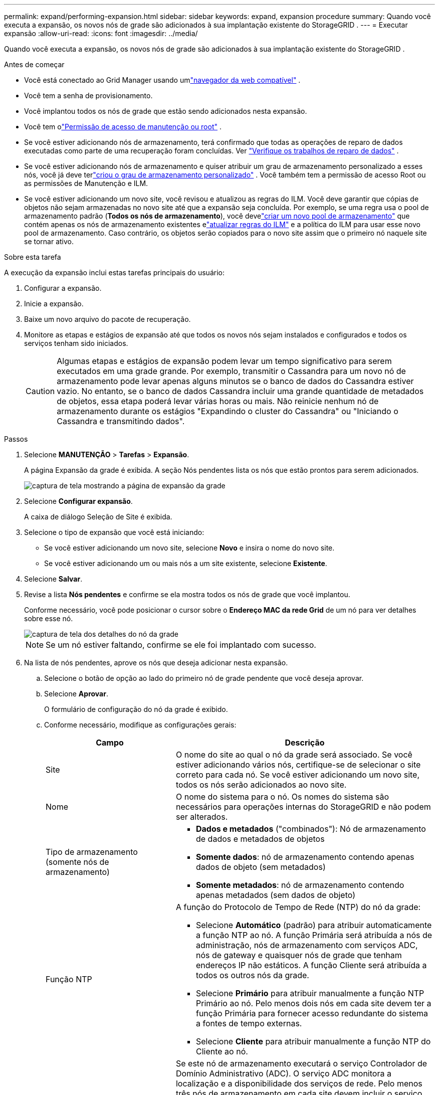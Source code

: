 ---
permalink: expand/performing-expansion.html 
sidebar: sidebar 
keywords: expand, expansion procedure 
summary: Quando você executa a expansão, os novos nós de grade são adicionados à sua implantação existente do StorageGRID . 
---
= Executar expansão
:allow-uri-read: 
:icons: font
:imagesdir: ../media/


[role="lead"]
Quando você executa a expansão, os novos nós de grade são adicionados à sua implantação existente do StorageGRID .

.Antes de começar
* Você está conectado ao Grid Manager usando umlink:../admin/web-browser-requirements.html["navegador da web compatível"] .
* Você tem a senha de provisionamento.
* Você implantou todos os nós de grade que estão sendo adicionados nesta expansão.
* Você tem olink:../admin/admin-group-permissions.html["Permissão de acesso de manutenção ou root"] .
* Se você estiver adicionando nós de armazenamento, terá confirmado que todas as operações de reparo de dados executadas como parte de uma recuperação foram concluídas. Ver link:../maintain/checking-data-repair-jobs.html["Verifique os trabalhos de reparo de dados"] .
* Se você estiver adicionando nós de armazenamento e quiser atribuir um grau de armazenamento personalizado a esses nós, você já deve terlink:../ilm/creating-and-assigning-storage-grades.html["criou o grau de armazenamento personalizado"] .  Você também tem a permissão de acesso Root ou as permissões de Manutenção e ILM.
* Se você estiver adicionando um novo site, você revisou e atualizou as regras do ILM.  Você deve garantir que cópias de objetos não sejam armazenadas no novo site até que a expansão seja concluída.  Por exemplo, se uma regra usa o pool de armazenamento padrão (*Todos os nós de armazenamento*), você develink:../ilm/creating-storage-pool.html["criar um novo pool de armazenamento"] que contém apenas os nós de armazenamento existentes elink:../ilm/working-with-ilm-rules-and-ilm-policies.html["atualizar regras do ILM"] e a política do ILM para usar esse novo pool de armazenamento.  Caso contrário, os objetos serão copiados para o novo site assim que o primeiro nó naquele site se tornar ativo.


.Sobre esta tarefa
A execução da expansão inclui estas tarefas principais do usuário:

. Configurar a expansão.
. Inicie a expansão.
. Baixe um novo arquivo do pacote de recuperação.
. Monitore as etapas e estágios de expansão até que todos os novos nós sejam instalados e configurados e todos os serviços tenham sido iniciados.
+

CAUTION: Algumas etapas e estágios de expansão podem levar um tempo significativo para serem executados em uma grade grande.  Por exemplo, transmitir o Cassandra para um novo nó de armazenamento pode levar apenas alguns minutos se o banco de dados do Cassandra estiver vazio.  No entanto, se o banco de dados Cassandra incluir uma grande quantidade de metadados de objetos, essa etapa poderá levar várias horas ou mais.  Não reinicie nenhum nó de armazenamento durante os estágios "Expandindo o cluster do Cassandra" ou "Iniciando o Cassandra e transmitindo dados".



.Passos
. Selecione *MANUTENÇÃO* > *Tarefas* > *Expansão*.
+
A página Expansão da grade é exibida.  A seção Nós pendentes lista os nós que estão prontos para serem adicionados.

+
image::../media/grid_expansion_page.png[captura de tela mostrando a página de expansão da grade]

. Selecione *Configurar expansão*.
+
A caixa de diálogo Seleção de Site é exibida.

. Selecione o tipo de expansão que você está iniciando:
+
** Se você estiver adicionando um novo site, selecione *Novo* e insira o nome do novo site.
** Se você estiver adicionando um ou mais nós a um site existente, selecione *Existente*.


. Selecione *Salvar*.
. Revise a lista *Nós pendentes* e confirme se ela mostra todos os nós de grade que você implantou.
+
Conforme necessário, você pode posicionar o cursor sobre o *Endereço MAC da rede Grid* de um nó para ver detalhes sobre esse nó.

+
image::../media/grid_node_details.png[captura de tela dos detalhes do nó da grade]

+

NOTE: Se um nó estiver faltando, confirme se ele foi implantado com sucesso.

. Na lista de nós pendentes, aprove os nós que deseja adicionar nesta expansão.
+
.. Selecione o botão de opção ao lado do primeiro nó de grade pendente que você deseja aprovar.
.. Selecione *Aprovar*.
+
O formulário de configuração do nó da grade é exibido.

.. Conforme necessário, modifique as configurações gerais:
+
[cols="1a,2a"]
|===
| Campo | Descrição 


 a| 
Site
 a| 
O nome do site ao qual o nó da grade será associado.  Se você estiver adicionando vários nós, certifique-se de selecionar o site correto para cada nó.  Se você estiver adicionando um novo site, todos os nós serão adicionados ao novo site.



 a| 
Nome
 a| 
O nome do sistema para o nó. Os nomes do sistema são necessários para operações internas do StorageGRID e não podem ser alterados.



 a| 
Tipo de armazenamento (somente nós de armazenamento)
 a| 
*** *Dados e metadados* ("combinados"): Nó de armazenamento de dados e metadados de objetos
*** *Somente dados*: nó de armazenamento contendo apenas dados de objeto (sem metadados)
*** *Somente metadados*: nó de armazenamento contendo apenas metadados (sem dados de objeto)




 a| 
Função NTP
 a| 
A função do Protocolo de Tempo de Rede (NTP) do nó da grade:

*** Selecione *Automático* (padrão) para atribuir automaticamente a função NTP ao nó.  A função Primária será atribuída a nós de administração, nós de armazenamento com serviços ADC, nós de gateway e quaisquer nós de grade que tenham endereços IP não estáticos.  A função Cliente será atribuída a todos os outros nós da grade.
*** Selecione *Primário* para atribuir manualmente a função NTP Primário ao nó.  Pelo menos dois nós em cada site devem ter a função Primária para fornecer acesso redundante do sistema a fontes de tempo externas.
*** Selecione *Cliente* para atribuir manualmente a função NTP do Cliente ao nó.




 a| 
Serviço ADC (nós de armazenamento combinados ou somente de metadados)
 a| 
Se este nó de armazenamento executará o serviço Controlador de Domínio Administrativo (ADC). O serviço ADC monitora a localização e a disponibilidade dos serviços de rede. Pelo menos três nós de armazenamento em cada site devem incluir o serviço ADC. Não é possível adicionar o serviço ADC a um nó depois que ele for implantado.

*** Selecione *Sim* se o nó de armazenamento que você está substituindo incluir o serviço ADC. Como não é possível desativar um nó de armazenamento se houver poucos serviços ADC restantes, isso garante que um novo serviço ADC esteja disponível antes que o serviço antigo seja removido.
*** Selecione *Automático* para permitir que o sistema determine se este nó requer o serviço ADC.


Aprenda sobre olink:../maintain/understanding-adc-service-quorum.html["Quórum do ADC"] .



 a| 
Grau de armazenamento (nós de armazenamento combinados ou somente de dados)
 a| 
Use o grau de armazenamento *Padrão* ou selecione o grau de armazenamento personalizado que deseja atribuir a este novo nó.

Os níveis de armazenamento são usados pelos pools de armazenamento do ILM, portanto sua seleção pode afetar quais objetos serão colocados no Nó de Armazenamento.

|===
.. Conforme necessário, modifique as configurações da Rede de grade, Rede de administração e Rede de cliente.
+
*** *Endereço IPv4 (CIDR)*: O endereço de rede CIDR para a interface de rede.  Por exemplo: 172.16.10.100/24
+

NOTE: Se você descobrir que os nós têm endereços IP duplicados na Grid Network enquanto estiver aprovando nós, será necessário cancelar a expansão, reimplantar as máquinas virtuais ou os dispositivos com um IP não duplicado e reiniciar a expansão.

*** *Gateway*: O gateway padrão do nó da grade.  Por exemplo: 172.16.10.1
*** *Sub-redes (CIDR)*: Uma ou mais sub-redes para a Rede de Administração.


.. Selecione *Salvar*.
+
O nó de grade aprovado é movido para a lista de nós aprovados.

+
*** Para modificar as propriedades de um nó de grade aprovado, selecione seu botão de opção e selecione *Editar*.
*** Para mover um nó de grade aprovado de volta para a lista de Nós Pendentes, selecione seu botão de opção e selecione *Redefinir*.
*** Para remover permanentemente um nó de rede aprovado, desligue-o.  Em seguida, selecione o botão de opção e selecione *Remover*.


.. Repita essas etapas para cada nó de grade pendente que você deseja aprovar.
+

NOTE: Se possível, você deve aprovar todas as notas de grade pendentes e executar uma única expansão.  Mais tempo será necessário se você realizar várias pequenas expansões.



. Quando você tiver aprovado todos os nós da grade, insira a *Senha de provisionamento* e selecione *Expandir*.
+
Após alguns minutos, esta página é atualizada para exibir o status do procedimento de expansão.  Quando tarefas que afetam nós de grade individuais estão em andamento, a seção Status do nó de grade lista o status atual de cada nó de grade.

+

NOTE: Durante a etapa "Instalando nós de grade" para um novo dispositivo, o Instalador do Dispositivo StorageGRID mostra a instalação passando do Estágio 3 para o Estágio 4, Finalizar instalação.  Quando o Estágio 4 estiver concluído, o controlador será reinicializado.

+
image::../media/grid_expansion_progress.png[Esta imagem é explicada pelo texto ao redor.]

+

NOTE: Uma expansão do site inclui uma tarefa adicional para configurar o Cassandra para o novo site.

. Assim que o link *Baixar pacote de recuperação* aparecer, baixe o arquivo do pacote de recuperação.
+
Você deve baixar uma cópia atualizada do arquivo do pacote de recuperação o mais rápido possível após fazer alterações na topologia da grade no sistema StorageGRID .  O arquivo Recovery Package permite restaurar o sistema caso ocorra uma falha.

+
.. Selecione o link para download.
.. Digite a senha de provisionamento e selecione *Iniciar download*.
.. Quando o download for concluído, abra o `.zip` arquivo e confirme que você pode acessar o conteúdo, incluindo o `Passwords.txt` arquivo.
.. Copie o arquivo do pacote de recuperação baixado(`.zip` ) para dois locais seguros, protegidos e separados.
+

CAUTION: O arquivo do pacote de recuperação deve ser protegido porque contém chaves de criptografia e senhas que podem ser usadas para obter dados do sistema StorageGRID .



. Se você estiver adicionando nós de armazenamento a um site existente ou adicionando um site, monitore os estágios do Cassandra, que ocorrem quando os serviços são iniciados nos novos nós da grade.
+

CAUTION: Não reinicie nenhum nó de armazenamento durante os estágios "Expandindo o cluster do Cassandra" ou "Iniciando o Cassandra e transmitindo dados".  Esses estágios podem levar muitas horas para serem concluídos para cada novo nó de armazenamento, especialmente se os nós de armazenamento existentes contiverem uma grande quantidade de metadados de objetos.

+
[role="tabbed-block"]
====
.Adicionando nós de armazenamento
--
Se você estiver adicionando nós de armazenamento a um site existente, revise a porcentagem mostrada na mensagem de status "Iniciando o Cassandra e transmitindo dados".

image::../media/grid_expansion_starting_cassandra.png[Expansão da grade > Iniciando o Cassandra e transmitindo dados]

Essa porcentagem estima o quão completa é a operação de streaming do Cassandra, com base na quantidade total de dados do Cassandra disponíveis e na quantidade que já foi gravada no novo nó.

--
.Adicionando site
--
Se você estiver adicionando um novo site, use `nodetool status` para monitorar o progresso do streaming do Cassandra e ver quantos metadados foram copiados para o novo site durante o estágio "Expandindo o cluster do Cassandra".  A carga total de dados no novo site deve estar em cerca de 20% do total de um site atual.

--
====
. Continue monitorando a expansão até que todas as tarefas sejam concluídas e o botão *Configurar expansão* reapareça.


.Depois que você terminar
Dependendo dos tipos de nós de grade que você adicionou, execute etapas adicionais de integração e configuração. Ver link:configuring-expanded-storagegrid-system.html["Etapas de configuração após expansão"] .
